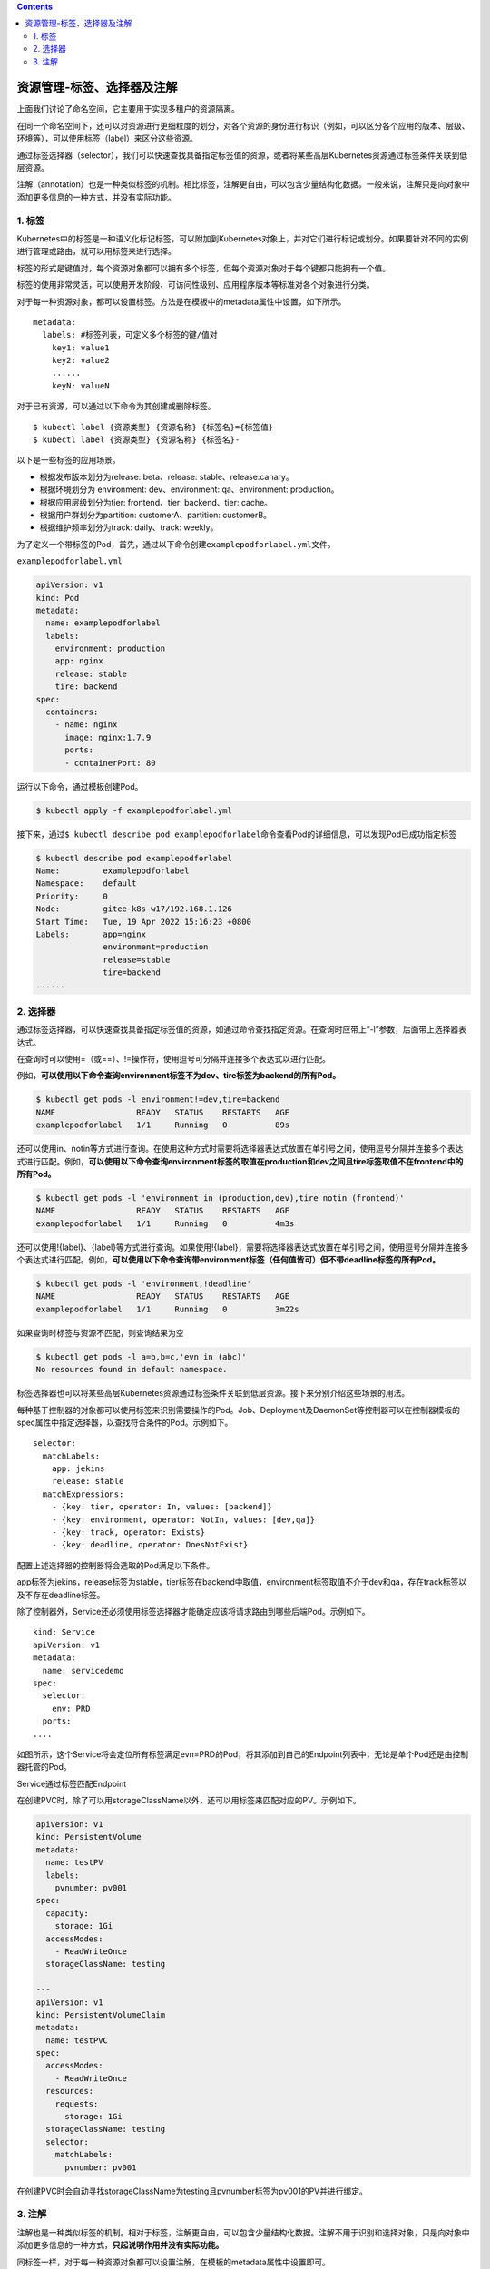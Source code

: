 .. contents::
   :depth: 3
..

资源管理-标签、选择器及注解
===========================

上面我们讨论了命名空间，它主要用于实现多租户的资源隔离。

在同一个命名空间下，还可以对资源进行更细粒度的划分，对各个资源的身份进行标识（例如，可以区分各个应用的版本、层级、环境等），可以使用标签（label）来区分这些资源。

通过标签选择器（selector），我们可以快速查找具备指定标签值的资源，或者将某些高层Kubernetes资源通过标签条件关联到低层资源。

注解（annotation）也是一种类似标签的机制。相比标签，注解更自由，可以包含少量结构化数据。一般来说，注解只是向对象中添加更多信息的一种方式，并没有实际功能。

1. 标签
-------

Kubernetes中的标签是一种语义化标记标签，可以附加到Kubernetes对象上，并对它们进行标记或划分。如果要针对不同的实例进行管理或路由，就可以用标签来进行选择。

标签的形式是键值对，每个资源对象都可以拥有多个标签，但每个资源对象对于每个键都只能拥有一个值。

标签的使用非常灵活，可以使用开发阶段、可访问性级别、应用程序版本等标准对各个对象进行分类。

对于每一种资源对象，都可以设置标签。方法是在模板中的metadata属性中设置，如下所示。

::

   metadata:
     labels: #标签列表，可定义多个标签的键/值对
       key1: value1
       key2: value2
       ......
       keyN: valueN

对于已有资源，可以通过以下命令为其创建或删除标签。

::

   $ kubectl label {资源类型} {资源名称} {标签名}={标签值}
   $ kubectl label {资源类型} {资源名称} {标签名}-

以下是一些标签的应用场景。

-  根据发布版本划分为release: beta、release: stable、release:canary。
-  根据环境划分为 environment: dev、environment: qa、environment:
   production。
-  根据应用层级划分为tier: frontend、tier: backend、tier: cache。
-  根据用户群划分为partition: customerA、partition: customerB。
-  根据维护频率划分为track: daily、track: weekly。

为了定义一个带标签的Pod，首先，通过以下命令创建\ ``examplepodforlabel.yml``\ 文件。

``examplepodforlabel.yml``

.. code:: yaml

   apiVersion: v1
   kind: Pod
   metadata:
     name: examplepodforlabel
     labels:
       environment: production
       app: nginx
       release: stable
       tire: backend
   spec:
     containers:
       - name: nginx
         image: nginx:1.7.9
         ports:
         - containerPort: 80

运行以下命令，通过模板创建Pod。

.. code:: shell

   $ kubectl apply -f examplepodforlabel.yml

接下来，通过\ ``$ kubectl describe pod examplepodforlabel``\ 命令查看Pod的详细信息，可以发现Pod已成功指定标签

.. code:: shell

   $ kubectl describe pod examplepodforlabel
   Name:         examplepodforlabel
   Namespace:    default
   Priority:     0
   Node:         gitee-k8s-w17/192.168.1.126
   Start Time:   Tue, 19 Apr 2022 15:16:23 +0800
   Labels:       app=nginx
                 environment=production
                 release=stable
                 tire=backend
   ......

2. 选择器
---------

通过标签选择器，可以快速查找具备指定标签值的资源，如通过命令查找指定资源。在查询时应带上“-l”参数，后面带上选择器表达式。

在查询时可以使用=（或==）、!=操作符，使用逗号可分隔并连接多个表达式以进行匹配。

例如，\ **可以使用以下命令查询environment标签不为dev、tire标签为backend的所有Pod。**

.. code:: shell

   $ kubectl get pods -l environment!=dev,tire=backend
   NAME                 READY   STATUS    RESTARTS   AGE
   examplepodforlabel   1/1     Running   0          89s

还可以使用in、notin等方式进行查询。在使用这种方式时需要将选择器表达式放置在单引号之间，使用逗号分隔并连接多个表达式进行匹配。例如，\ **可以使用以下命令查询environment标签的取值在production和dev之间且tire标签取值不在frontend中的所有Pod。**

.. code:: shell

   $ kubectl get pods -l 'environment in (production,dev),tire notin (frontend)'
   NAME                 READY   STATUS    RESTARTS   AGE
   examplepodforlabel   1/1     Running   0          4m3s

还可以使用!{label}、{label}等方式进行查询。如果使用!{label}，需要将选择器表达式放置在单引号之间，使用逗号分隔并连接多个表达式进行匹配。例如，\ **可以使用以下命令查询带environment标签（任何值皆可）但不带deadline标签的所有Pod。**

.. code:: shell

   $ kubectl get pods -l 'environment,!deadline'
   NAME                 READY   STATUS    RESTARTS   AGE
   examplepodforlabel   1/1     Running   0          3m22s

如果查询时标签与资源不匹配，则查询结果为空

.. code:: shell

   $ kubectl get pods -l a=b,b=c,'evn in (abc)'
   No resources found in default namespace.

标签选择器也可以将某些高层Kubernetes资源通过标签条件关联到低层资源。接下来分别介绍这些场景的用法。

每种基于控制器的对象都可以使用标签来识别需要操作的Pod。Job、Deployment及DaemonSet等控制器可以在控制器模板的spec属性中指定选择器，以查找符合条件的Pod。示例如下。

::

   selector:
     matchLabels:
       app: jekins
       release: stable
     matchExpressions:
       - {key: tier, operator: In, values: [backend]}
       - {key: environment, operator: NotIn, values: [dev,qa]}
       - {key: track, operator: Exists}
       - {key: deadline, operator: DoesNotExist}

配置上述选择器的控制器将会选取的Pod满足以下条件。

app标签为jekins，release标签为stable，tier标签在backend中取值，environment标签取值不介于dev和qa，存在track标签以及不存在deadline标签。

除了控制器外，Service还必须使用标签选择器才能确定应该将请求路由到哪些后端Pod。示例如下。

::

   kind: Service
   apiVersion: v1
   metadata:
     name: servicedemo
   spec:
     selector:
       env: PRD
     ports:
   ....

如图所示，这个Service将会定位所有标签满足evn=PRD的Pod，将其添加到自己的Endpoint列表中，无论是单个Pod还是由控制器托管的Pod。

Service通过标签匹配Endpoint

.. image:: ../../_static/image-20220419152447161.png

在创建PVC时，除了可以用storageClassName以外，还可以用标签来匹配对应的PV。示例如下。

.. code:: yaml

   apiVersion: v1
   kind: PersistentVolume
   metadata:
     name: testPV
     labels:
       pvnumber: pv001
   spec:
     capacity:
       storage: 1Gi
     accessModes:
       - ReadWriteOnce
     storageClassName: testing

   ---
   apiVersion: v1
   kind: PersistentVolumeClaim
   metadata:
     name: testPVC
   spec:
     accessModes:
       - ReadWriteOnce
     resources:
       requests:
         storage: 1Gi
     storageClassName: testing
     selector:
       matchLabels:
         pvnumber: pv001

在创建PVC时会自动寻找storageClassName为testing且pvnumber标签为pv001的PV并进行绑定。

3. 注解
-------

注解也是一种类似标签的机制。相对于标签，注解更自由，可以包含少量结构化数据。注解不用于识别和选择对象，只是向对象中添加更多信息的一种方式，\ **只起说明作用并没有实际功能。**

同标签一样，对于每一种资源对象都可以设置注解，在模板的metadata属性中设置即可。

为了定义一个带注解的Pod，首先，通过命令创建examplepodforannotation.yml文件。

``examplepodforannotation.yml``

.. code:: yaml

   apiVersion: v1
   kind: Pod
   metadata:
     name: examplepodforannotation
     annotations:
       devteam: 'Tiger Team'
       phone: '999-888-77777'
       howtouse: 'plz open this app and click....'
       Gitrepository: 'https://github.com/xxxxx/project.git'
       email: 'tigerteam@company.com'
   spec:
     containers:
     - name: nginx
       image: nginx:1.7.9
       ports:
       - containerPort: 80

运行以下命令，通过模板创建Pod。

.. code:: shell

   $ kubectl apply -f examplepodforannotation.yml

接下来，通过\ ``$ kubectl describe pod examplepodforannotation``\ 命令查看Pod的详细信息，可以发现Pod已成功指定注解

.. code:: shell

   $ kubectl describe pod examplepodforannotation
   Name:         examplepodforannotation
   Namespace:    default
   Priority:     0
   Node:         gitee-k8s-w02/192.168.1.36
   Start Time:   Tue, 19 Apr 2022 15:49:11 +0800
   Labels:       <none>
   Annotations:  Gitrepository: https://github.com/xxxxx/project.git
                 devteam: Tiger Team
                 email: tigerteam@company.com
                 howtouse: plz open this app and click....
                 phone: 999-888-77777
   Status:       Running
